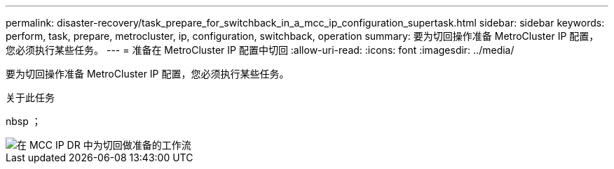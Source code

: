 ---
permalink: disaster-recovery/task_prepare_for_switchback_in_a_mcc_ip_configuration_supertask.html 
sidebar: sidebar 
keywords: perform, task, prepare, metrocluster, ip, configuration, switchback, operation 
summary: 要为切回操作准备 MetroCluster IP 配置，您必须执行某些任务。 
---
= 准备在 MetroCluster IP 配置中切回
:allow-uri-read: 
:icons: font
:imagesdir: ../media/


[role="lead"]
要为切回操作准备 MetroCluster IP 配置，您必须执行某些任务。

.关于此任务
nbsp ；

image::../media/workflow_preparing_for_switchback_in_mcc_ip_dr.gif[在 MCC IP DR 中为切回做准备的工作流]
